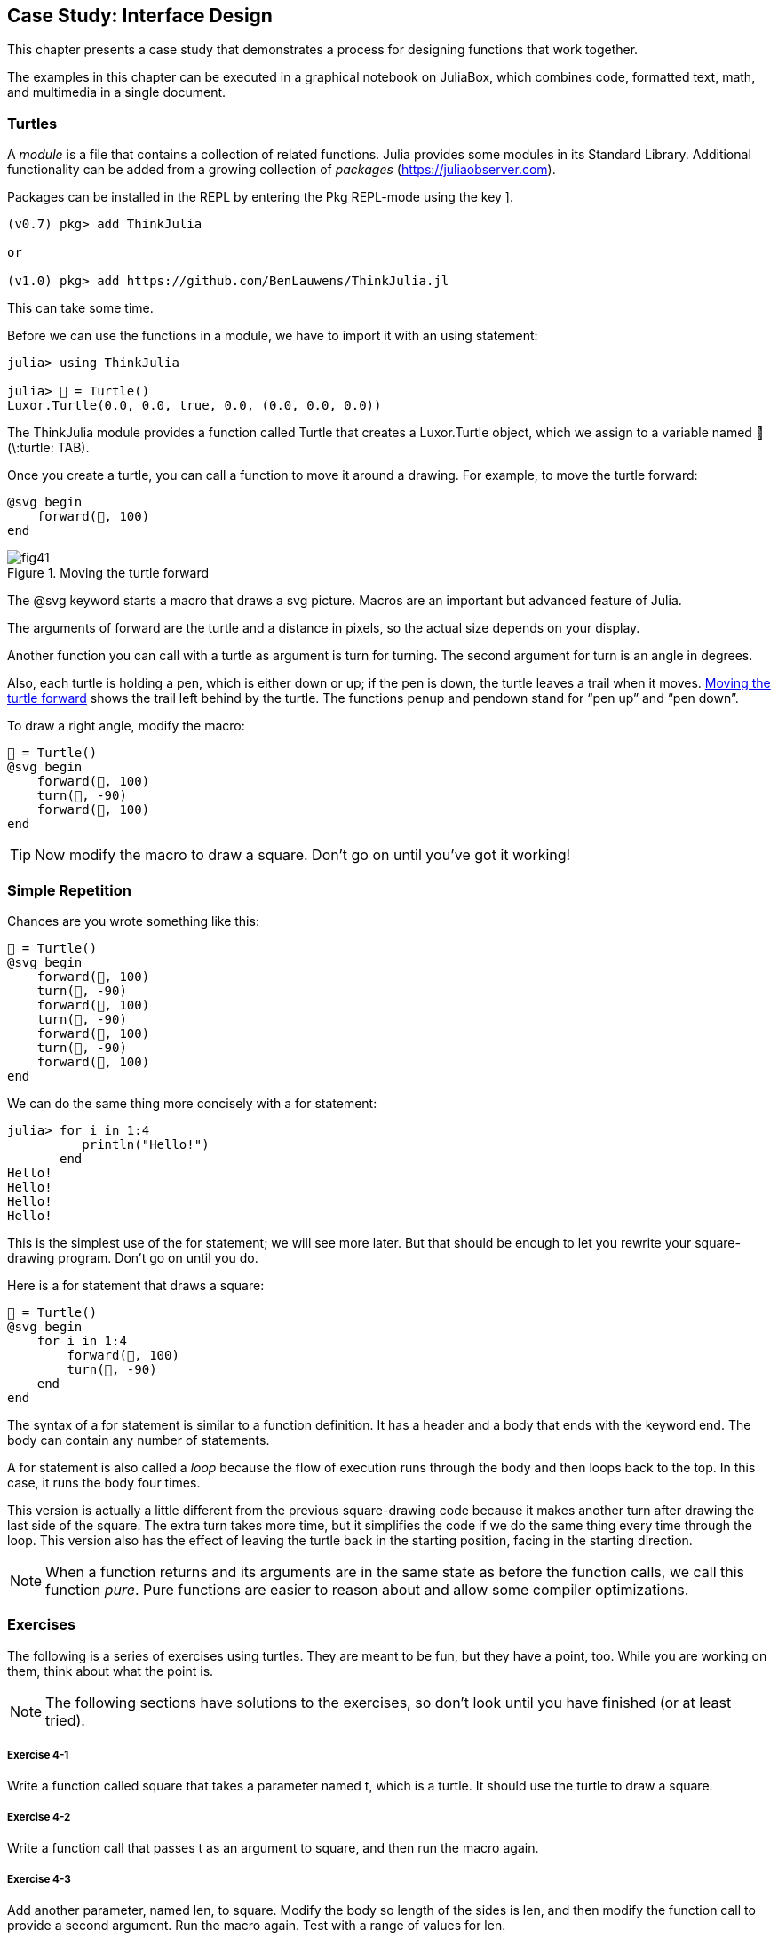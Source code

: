 [[chap04]]
== Case Study: Interface Design

This chapter presents a case study that demonstrates a process for designing functions that work together.

The examples in this chapter can be executed in a graphical notebook on JuliaBox, which combines code, formatted text, math, and multimedia in a single document.
(((JuliaBox, graphical notebook)))


=== Turtles

A _module_ is a file that contains a collection of related functions. Julia provides some modules in its Standard Library. Additional functionality can be added from a growing collection of _packages_ (https://juliaobserver.com).
(((module)))(((package)))

Packages can be installed in the REPL by entering the Pkg REPL-mode using the key +]+.
(((pass:[&#93;])))(((ThinkJulia)))((("module", "ThinkJulia", see="ThinkJulia")))

[source,jlcon]
----
(v0.7) pkg> add ThinkJulia

or

(v1.0) pkg> add https://github.com/BenLauwens/ThinkJulia.jl
----

This can take some time.

Before we can use the functions in a module, we have to import it with an +using+ statement:
(((using)))((("keyword", "using", see="using")))(((using statement)))((("statement", "using", see="using statement")))

[source,@julia-repl-test]
----
julia> using ThinkJulia

julia> 🐢 = Turtle()
Luxor.Turtle(0.0, 0.0, true, 0.0, (0.0, 0.0, 0.0))
----

The +ThinkJulia+ module provides a function called +Turtle+ that creates a +Luxor.Turtle+ object, which we assign to a variable named +🐢+ (+\:turtle: TAB+).
(((Turtle)))((("type", "Luxor", "Turtle", see="Turtle")))

Once you create a turtle, you can call a function to move it around a drawing. For example, to move the turtle forward:
(((forward)))((("function", "ThinkJulia", "forward", see="forward")))

[source,julia]
----
@svg begin
    forward(🐢, 100)
end
----

[[fig04-1]]
.Moving the turtle forward
image::images/fig41.svg[]


The +@svg+ keyword starts a macro that draws a svg picture. Macros are an important but advanced feature of Julia.
(((@svg)))((("macro", "Luxor", "@svg", see="@svg")))(((macro)))(((svg picture)))

The arguments of +forward+ are the turtle and a distance in pixels, so the actual size depends on your display.

Another function you can call with a turtle as argument is +turn+ for turning. The second argument for +turn+ is an angle in degrees.
(((turn)))((("function", "ThinkJulia", "turn", see="turn")))

Also, each turtle is holding a pen, which is either down or up; if the pen is down, the turtle leaves a trail when it moves. <<fig04-1>> shows the trail left behind by the turtle. The functions +penup+ and +pendown+ stand for “pen up” and “pen down”.
(((penup)))((("function", "ThinkJulia", "penup", see="penup")))(((pendown)))((("function", "ThinkJulia", "pendown", see="pendown")))

To draw a right angle, modify the macro:

[source,julia]
----
🐢 = Turtle()
@svg begin
    forward(🐢, 100)
    turn(🐢, -90)
    forward(🐢, 100)
end
----

[TIP]
====
Now modify the macro to draw a square. Don’t go on until you’ve got it working!
====


[[simple_repetition]]
=== Simple Repetition

Chances are you wrote something like this:
(((repetition)))

[source,julia]
----
🐢 = Turtle()
@svg begin
    forward(🐢, 100)
    turn(🐢, -90)
    forward(🐢, 100)
    turn(🐢, -90)
    forward(🐢, 100)
    turn(🐢, -90)
    forward(🐢, 100)
end
----

We can do the same thing more concisely with a +for+ statement:
(((for statement)))((("statement", "for", see="for statement)))(((for)))((("keyword", "for", see="for")))(((in)))((("keyword", "in", see="in")))

[source,@julia-repl-test]
----
julia> for i in 1:4
          println("Hello!")
       end
Hello!
Hello!
Hello!
Hello!
----

This is the simplest use of the +for+ statement; we will see more later. But that should be enough to let you rewrite your square-drawing program. Don’t go on until you do.

Here is a +for+ statement that draws a square:

[source,julia]
----
🐢 = Turtle()
@svg begin
    for i in 1:4
        forward(🐢, 100)
        turn(🐢, -90)
    end
end
----

The syntax of a +for+ statement is similar to a function definition. It has a header and a body that ends with the keyword +end+. The body can contain any number of statements.
(((end)))

A +for+ statement is also called a _loop_ because the flow of execution runs through the body and then loops back to the top. In this case, it runs the body four times.
(((loop)))

This version is actually a little different from the previous square-drawing code because it makes another turn after drawing the last side of the square. The extra turn takes more time, but it simplifies the code if we do the same thing every time through the loop. This version also has the effect of leaving the turtle back in the starting position, facing in the starting direction.

[NOTE]
====
When a function returns and its arguments are in the same state as before the function calls, we call this function _pure_. Pure functions are easier to reason about and allow some compiler optimizations.
(((pure function)))
====


=== Exercises

The following is a series of exercises using turtles. They are meant to be fun, but they have a point, too. While you are working on them, think about what the point is.

[NOTE]
====
The following sections have solutions to the exercises, so don’t look until you have finished (or at least tried).
====

[[ex04-1]]
===== Exercise 4-1

Write a function called +square+ that takes a parameter named +t+, which is a turtle. It should use the turtle to draw a square.

[[ex04-2]]
===== Exercise 4-2

Write a function call that passes +t+ as an argument to +square+, and then run the macro again.

[[ex04-3]]
===== Exercise 4-3

Add another parameter, named +len+, to square. Modify the body so length of the sides is +len+, and then modify the function call to provide a second argument. Run the macro again. Test with a range of values for +len+.

[[ex04-4]]
===== Exercise 4-4

Make a copy of +square+ and change the name to +polygon+. Add another parameter named +n+ and modify the body so it draws an latexmath:[\(n\)]-sided regular polygon. 

[TIP]
====
The exterior angles of an latexmath:[\(n\)]-sided regular polygon are latexmath:[\(\frac{360}{n}\)] degrees.
====

[[ex04-5]]
===== Exercise 4-5

Write a function called +circle+ that takes a turtle, +t+, and radius, +r+, as parameters and that draws an approximate circle by calling +polygon+ with an appropriate length and number of sides. Test your function with a range of values of +r+. 

[TIP]
====
Figure out the circumference of the circle and make sure that +len * n == circumference+.
====

[[ex04-6]]
===== Exercise 4-6

Make a more general version of +circle+ called +arc+ that takes an additional parameter +angle+, which determines what fraction of a circle to draw. +angle+ is in units of degrees, so when +angle = 360+, +arc+ should draw a complete circle.


=== Encapsulation

The first exercise asks you to put your square-drawing code into a function definition and then call the function, passing the turtle as a parameter. Here is a solution:
(((square)))((("function", "programmer-defined", "square", see="square")))

[source,julia]
----
function square(t)
    for i in 1:4
        forward(t, 100)
        turn(t, -90)
    end
end
🐢 = Turtle()
@svg begin
    square(🐢)
end
----

The innermost statements, +forward+ and +turn+ are indented twice to show that they are inside the +for+ loop, which is inside the function definition.
(((indentation)))

Inside the function, +t+ refers to the same turtle +🐢+, so +turn(t, -90)+ has the same effect as +turn(🐢, -90)+. In that case, why not call the parameter +🐢+? The idea is that +t+ can be any turtle, not just +🐢+, so you could create a second turtle and pass it as an argument to +square+:

[source,julia]
----
🐫 = Turtle()
@svg begin
    square(🐫)
end
----

Wrapping a piece of code up in a function is called _encapsulation_. One of the benefits of encapsulation is that it attaches a name to the code, which serves as a kind of documentation. Another advantage is that if you re-use the code, it is more concise to call a function twice than to copy and paste the body!
(((encapsulation)))


=== Generalization

The next step is to add a +len+ parameter to +square+. Here is a solution:
(((square)))

[source,julia]
----
function square(t, len)
    for i in 1:4
        forward(t, len)
        turn(t, -90)
    end
end
🐢 = Turtle()
@svg begin
    square(🐢, 100)
end
----

Adding a parameter to a function is called _generalization_ because it makes the function more general: in the previous version, the square is always the same size; in this version it can be any size.
(((generalization)))

The next step is also a generalization. Instead of drawing squares, +polygon+ draws regular polygons with any number of sides. Here is a solution:
(((polygon)))((("function", "programmer-defined", "polygon", see="polygon")))

[source,julia]
----
function polygon(t, n, len)
    angle = 360 / n
    for i in 1:n
        forward(t, len)
        turn(t, -angle)
    end
end
🐢 = Turtle()
@svg begin
    polygon(🐢, 7, 70)
end
----

This example draws a 7-sided polygon with side length 70.


=== Interface Design

The next step is to write +circle+, which takes a radius, +r+, as a parameter. Here is a simple solution that uses +polygon+ to draw a 50-sided polygon:
(((circle)))((("function", "programmer-defined", "circle", see="circle")))

[source,julia]
----
function circle(t, r)
    circumference = 2 * π * r
    n = 50
    len = circumference / n
    polygon(t, n, len)
end
----

The first line computes the circumference of a circle with radius latexmath:[\(r\)] using the formula latexmath:[\(2 \pi r\)]. +n+ is the number of line segments in our approximation of a circle, so +len+ is the length of each segment. Thus, +polygon+ draws a 50-sided polygon that approximates a circle with radius +r+.

One limitation of this solution is that +n+ is a constant, which means that for very big circles, the line segments are too long, and for small circles, we waste time drawing very small segments. One solution would be to generalize the function by taking +n+ as a parameter. This would give the user (whoever calls circle) more control, but the interface would be less clean.

The _interface_ of a function is a summary of how it is used: what are the parameters? What does the function do? And what is the return value? An interface is “clean” if it allows the caller to do what they want without dealing with unnecessary details.
(((interface)))

In this example, +r+ belongs in the interface because it specifies the circle to be drawn. +n+ is less appropriate because it pertains to the details of how the circle should be rendered.

Rather than clutter up the interface, it is better to choose an appropriate value of +n+ depending on +circumference+:

[source,julia]
----
function circle(t, r)
    circumference = 2 * π * r
    n = trunc(circumference / 3) + 3
    len = circumference / n
    polygon(t, n, len)
end
----

Now the number of segments is an integer near +circumference/3+, so the length of each segment is approximately 3, which is small enough that the circles look good, but big enough to be efficient, and acceptable for any size circle.

Adding 3 to +n+ guarantees that the polygon has at least 3 sides.


[[refactoring]]
=== Refactoring

When I wrote +circle+, I was able to re-use +polygon+ because a many-sided polygon is a good approximation of a circle. But +arc+ is not as cooperative; we can’t use +polygon+ or +circle+ to draw an arc.

One alternative is to start with a copy of +polygon+ and transform it into +arc+. The result might look like this:
(((arc)))((("function", "programmer-defined", "arc", see="arc")))

[source,julia]
----
function arc(t, r, angle)
    arc_len = 2 * π * r * angle / 360
    n = trunc(arc_len / 3) + 1
    step_len = arc_len / n
    step_angle = angle / n
    for i in 1:n
        forward(t, step_len)
        turn(t, -step_angle)
    end
end
----

The second half of this function looks like +polygon+, but we can’t re-use +polygon+ without changing the interface. We could generalize +polygon+ to take an +angle+ as a third argument, but then +polygon+ would no longer be an appropriate name! Instead, let’s call the more general function +polyline+:
(((polyline)))((("function", "programmer-defined", "polyline", see="polyline")))

[source,julia]
----
function polyline(t, n, len, angle)
    for i in 1:n
        forward(t, len)
        turn(t, -angle)
    end
end
----

Now we can rewrite +polygon+ and +arc+ to use +polyline+:
(((polygon)))(((arc)))

[source,julia]
----
function polygon(t, n, len)
    angle = 360 / n
    polyline(t, n, len, angle)
end

function arc(t, r, angle)
    arc_len = 2 * π * r * angle / 360
    n = trunc(arc_len / 3) + 1
    step_len = arc_len / n
    step_angle = angle / n
    polyline(t, n, step_len, step_angle)
end
----

Finally, we can rewrite +circle+ to use +arc+:
(((circle)))

[source,julia]
----
function circle(t, r)
    arc(t, r, 360)
end
----

This process—rearranging a program to improve interfaces and facilitate code re-use—is called _refactoring_. In this case, we noticed that there was similar code in +arc+ and +polygon+, so we “factored it out” into +polyline+.
(((refactoring)))

If we had planned ahead, we might have written +polyline+ first and avoided refactoring, but often you don’t know enough at the beginning of a project to design all the interfaces. Once you start coding, you understand the problem better. Sometimes refactoring is a sign that you have learned something.


=== A Development Plan

A _development plan_ is a process for writing programs. The process we used in this case study is “encapsulation and generalization”. The steps of this process are:
(((development plan)))

. Start by writing a small program with no function definitions.

. Once you get the program working, identify a coherent piece of it, encapsulate the piece in a function and give it a name.

. Generalize the function by adding appropriate parameters.

. Repeat steps 1–3 until you have a set of working functions. Copy and paste working code to avoid retyping (and re-debugging).

. Look for opportunities to improve the program by refactoring. For example, if you have similar code in several places, consider factoring it into an appropriately general function.

[NOTE]
====
This process has some drawbacks—we will see alternatives later—but it can be useful if you don’t know ahead of time how to divide the program into functions. This approach lets you design as you go along.
====


=== Docstring

A _docstring_ is a string before a function that explains the interface (“doc” is short for “documentation”). Here is an example:
(((docstring)))(((triple quotes)))((("pass:[&quot;&quot;&quot;]", see="triple quotes")))

[source,julia]
----
"""
polyline(t, n, len, angle)

Draws n line segments with the given length and
angle (in degrees) between them.  t is a turtle.
"""
function polyline(t, n, len, angle)
    for i in 1:n
        forward(t, len)
        turn(t, -angle)
    end
end
----

Documentation can be accessed in the REPL or in a notebook by typing ? followed by the name of a function or macro, and pressing +ENTER+:
(((help)))((("?", see="help")))

----
help?> polyline
search:

  polyline(t, n, len, angle)

  Draws n line segments with the given length and angle (in degrees) between them. t is a turtle.
----

By convention, all docstrings are triple-quoted strings, also known as multiline strings because the triple quotes allow the string to span more than one line.

It is terse, but it contains the essential information someone would need to use this function. It explains concisely what the function does (without getting into the details of how it does it). It explains what effect each parameter has on the behavior of the function and what type each parameter should be (if it is not obvious).

[NOTE]
====
Writing this kind of documentation is an important part of interface design. A well-designed interface should be simple to explain; if you have a hard time explaining one of your functions, maybe the interface could be improved.
====


=== Debugging

An interface is like a contract between a function and a caller. The caller agrees to provide certain parameters and the function agrees to do certain work.
(((debugging)))

For example, +polyline+ requires four arguments: +t+ has to be a turtle; +n+ has to be an integer; +len+ should be a positive number; and +angle+ has to be a number, which is understood to be in degrees.

These requirements are called _preconditions_ because they are supposed to be true before the function starts executing. Conversely, conditions at the end of the function are _postconditions_. Postconditions include the intended effect of the function (like drawing line segments) and any side effects (like moving the turtle or making other changes).
(((precondition)))(((postcondition)))

Preconditions are the responsibility of the caller. If the caller violates a (properly documented!) precondition and the function doesn’t work correctly, the bug is in the caller, not the function.

If the preconditions are satisfied and the postconditions are not, the bug is in the function. If your pre- and postconditions are clear, they can help with debugging.


=== Glossary

module::
A file that contains a collection of related functions and other definitions.
(((module)))

package::
An external library with additional functionality.
(((package)))

using statement::
A statement that reads a module file and creates a module object.
(((using statement)))

loop::
A part of a program that can run repeatedly.
(((loop)))

pure function::
Function without side effects.
(((pure function)))

encapsulation::
The process of transforming a sequence of statements into a function definition.
(((encapsulation)))

generalization::
The process of replacing something unnecessarily specific (like a number) with something appropriately general (like a variable or parameter).
(((generalization)))

interface::
A description of how to use a function, including the name and descriptions of the arguments and return value.
(((interface)))

refactoring::
The process of modifying a working program to improve function interfaces and other qualities of the code.
(((refactoring)))

development plan::
A process for writing programs.
(((development plan)))

docstring::
A string that appears at the top of a function definition to document the function’s interface.
(((docstring)))

precondition::
A requirement that should be satisfied by the caller before a function starts.
(((precondition)))

postcondition::
A requirement that should be satisfied by the function before it ends.
(((postcondition)))


=== Exercises

[[ex04-7]]
===== Exercise 4-7

Enter the code in this chapter in a notebook.

. Draw a stack diagram that shows the state of the program while executing +circle(🐢, radius)+. You can do the arithmetic by hand or add print statements to the code.

. The version of +arc+ in <<refactoring>> is not very accurate because the linear approximation of the circle is always outside the true circle. As a result, the turtle ends up a few pixels away from the correct destination. My solution shows a way to reduce the effect of this error. Read the code and see if it makes sense to you. If you draw a diagram, you might see how it works.
(((arc)))

[source,julia]
----
"""
arc(t, r, angle)

Draws an arc with the given radius and angle:

    t: turtle
    r: radius
    angle: angle subtended by the arc, in degrees
"""
function arc(t, r, angle)
    arc_len = 2 * π * r * abs(angle) / 360
    n = trunc(arc_len / 4) + 3
    step_len = arc_len / n
    step_angle = angle / n

    # making a slight left turn before starting reduces
    # the error caused by the linear approximation of the arc
    turn(t, step_angle/2)
    polyline(t, n, step_len, step_angle)
    turn(t, -step_angle/2)
end
----

[[ex04-8]]
===== Exercise 4-8

Write an appropriately general set of functions that can draw flowers as in <<fig04-2>>.

[[fig04-2]]
.Turtle flowers
image::images/fig42.svg[]

[[ex04-9]]
===== Exercise 4-9

Write an appropriately general set of functions that can draw shapes as in <<fig04-3>>.

[[fig04-3]]
.Turtle pies
image::images/fig43.svg[]

[[ex04-10]]
===== Exercise 4-10

The letters of the alphabet can be constructed from a moderate number of basic elements, like vertical and horizontal lines and a few curves. Design an alphabet that can be drawn with a minimal number of basic elements and then write functions that draw the letters.

You should write one function for each letter, with names +draw_a+, +draw_b+, etc., and put your functions in a file named _letters.jl_.

[[ex04-11]]
===== Exercise 4-11

Read about spirals at https://en.wikipedia.org/wiki/Spiral; then write a program that draws an Archimedian spiral as in <<fig04-4>>.

[[fig04-4]]
.Archimedian spiral
image::images/fig44.svg[]
